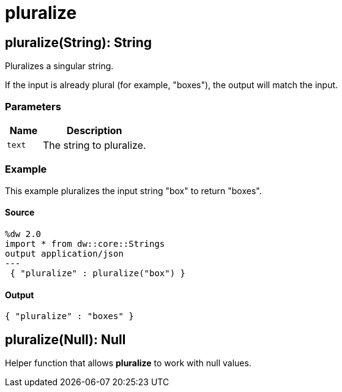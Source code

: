 = pluralize



[[pluralize1]]
== pluralize&#40;String&#41;: String

Pluralizes a singular string.


If the input is already plural (for example, "boxes"), the output will match
the input.

=== Parameters

[%header, cols="1,3"]
|===
| Name | Description
| `text` | The string to pluralize.
|===

=== Example

This example pluralizes the input string "box" to return "boxes".

==== Source

[source,DataWeave, linenums]
----
%dw 2.0
import * from dw::core::Strings
output application/json
---
 { "pluralize" : pluralize("box") }
----

==== Output

[source,JSON,linenums]
----
{ "pluralize" : "boxes" }
----


[[pluralize2]]
== pluralize&#40;Null&#41;: Null

Helper function that allows *pluralize* to work with null values.

